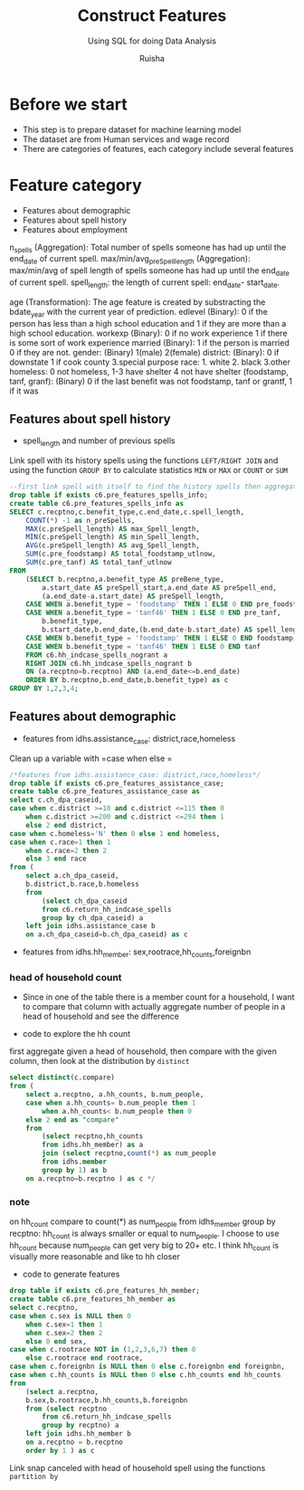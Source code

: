 #+TITLE: Construct Features
#+SUBTITLE: Using SQL for doing Data Analysis
#+AUTHOR: Ruisha
#+EMAIL: ruishaz@gmail.com
#+STARTUP: showeverything
#+STARTUP: nohideblocks

* Before we start

- This step is to prepare dataset for machine learning model
- The dataset are from Human services and wage record
- There are categories of features, each category include several features

* Feature category

- Features about demographic
- Features about spell history
- Features about employment

n_spells (Aggregation): Total number of spells someone has had up until the end_date of current spell.
max/min/avg_preSpell_length (Aggregation): max/min/avg of spell length of spells someone has had up until the end_date of current spell.
spell_length: the length of current spell: end_date- start_date.

age (Transformation): The age feature is created by substracting the bdate_year with the current year of prediction.
edlevel (Binary): 0 if the person has less than a high school education and 1 if they are more than a high school education.
workexp (Binary): 0 if no work experience 1 if there is some sort of work experience
married (Binary): 1 if the person is married 0 if they are not.
gender: (Binary) 1(male) 2(female)
district: (Binary): 0 if downstate 1 if cook county 3.special purpose
race: 1. white 2. black 3.other
homeless: 0 not homeless, 1-3 have shelter 4 not have shelter
(foodstamp, tanf, granf): (Binary) 0 if the last benefit was not foodstamp, tanf or grantf, 1 if it was

** Features about spell history

- spell_length and number of previous spells

Link spell with its history spells using the functions  =LEFT/RIGHT JOIN= and using the function =GROUP BY= to calculate statistics =MIN= or =MAX= or =COUNT= or =SUM=  

#+BEGIN_SRC sql
--first link spell with itself to find the history spells then aggregate to stats we need
drop table if exists c6.pre_features_spells_info;
create table c6.pre_features_spells_info as
SELECT c.recptno,c.benefit_type,c.end_date,c.spell_length,
	COUNT(*) -1 as n_preSpells,
	MAX(c.preSpell_length) AS max_Spell_length,
	MIN(c.preSpell_length) AS min_Spell_length,
	AVG(c.preSpell_length) AS avg_Spell_length,
	SUM(c.pre_foodstamp) AS total_foodstamp_utlnow,
	SUM(c.pre_tanf) AS total_tanf_utlnow
FROM
	(SELECT b.recptno,a.benefit_type AS preBene_type,
		a.start_date AS preSpell_start,a.end_date AS preSpell_end,
		(a.end_date-a.start_date) AS preSpell_length,
	CASE WHEN a.benefit_type = 'foodstamp' THEN 1 ELSE 0 END pre_foodstamp,
	CASE WHEN a.benefit_type = 'tanf46' THEN 1 ELSE 0 END pre_tanf,
		b.benefit_type,
		b.start_date,b.end_date,(b.end_date-b.start_date) AS spell_length,
	CASE WHEN b.benefit_type = 'foodstamp' THEN 1 ELSE 0 END foodstamp,
	CASE WHEN b.benefit_type = 'tanf46' THEN 1 ELSE 0 END tanf
	FROM c6.hh_indcase_spells_nogrant a
	RIGHT JOIN c6.hh_indcase_spells_nogrant b
	ON (a.recptno=b.recptno) AND (a.end_date<=b.end_date)
	ORDER BY b.recptno,b.end_date,b.benefit_type) as c
GROUP BY 1,2,3,4;
#+END_SRC

** Features about demographic

- features from idhs.assistance_case: district,race,homeless

Clean up a variable with  =case when else = 

#+BEGIN_SRC sql
/*features from idhs.assistance_case: district,race,homeless*/
drop table if exists c6.pre_features_assistance_case;
create table c6.pre_features_assistance_case as
select c.ch_dpa_caseid,
case when c.district >=10 and c.district <=115 then 0 
	when c.district >=200 and c.district <=294 then 1
	else 2 end district,
case when c.homeless='N' then 0 else 1 end homeless,
case when c.race=1 then 1
	when c.race=2 then 2
	else 3 end race
from (
	select a.ch_dpa_caseid,
	b.district,b.race,b.homeless
	from 
		(select ch_dpa_caseid
		from c6.return_hh_indcase_spells
		group by ch_dpa_caseid) a
	left join idhs.assistance_case b
	on a.ch_dpa_caseid=b.ch_dpa_caseid) as c
#+END_SRC

- features from idhs.hh_member: sex,rootrace,hh_counts,foreignbn

*** head of household count

- Since in one of the table there is a member count for a household, I want to compare that column with actually aggregate number of people in a head of household and see the difference

- code to explore the hh count

first aggregate given a head of household, then compare with the given column, then look at the distribution by =distinct= 
#+BEGIN_SRC sql
select distinct(c.compare)
from (
	select a.recptno, a.hh_counts, b.num_people,
	case when a.hh_counts= b.num_people then 1
		when a.hh_counts< b.num_people then 0
	else 2 end as "compare"
	from
		(select recptno,hh_counts
		from idhs.hh_member) as a
		join (select recptno,count(*) as num_people
		from idhs.member
		group by 1) as b
	on a.recptno=b.recptno ) as c */
#+END_SRC

*** note 

on hh_count compare to count(*) as num_people from idhs_member group by recptno: hh_count is always smaller or equal to num_people. I choose to use hh_count because num_people can get very big to 20+ etc. I think hh_count is visually more reasonable and like to hh closer 

- code to generate features

#+BEGIN_SRC sql
drop table if exists c6.pre_features_hh_member;
create table c6.pre_features_hh_member as
select c.recptno,
case when c.sex is NULL then 0
	when c.sex=1 then 1
	when c.sex=2 then 2
	else 0 end sex,
case when c.rootrace NOT in (1,2,3,6,7) then 0 
	else c.rootrace end rootrace,
case when c.foreignbn is NULL then 0 else c.foreignbn end foreignbn,
case when c.hh_counts is NULL then 0 else c.hh_counts end hh_counts
from
	(select a.recptno,
    b.sex,b.rootrace,b.hh_counts,b.foreignbn
	from (select recptno
		from c6.return_hh_indcase_spells
		group by recptno) a
	left join idhs.hh_member b
	on a.recptno = b.recptno 
	order by 1 ) as c
#+END_SRC



Link snap canceled with head of household spell using the functions  =partition by= 
#+BEGIN_SRC sql

#+END_SRC
